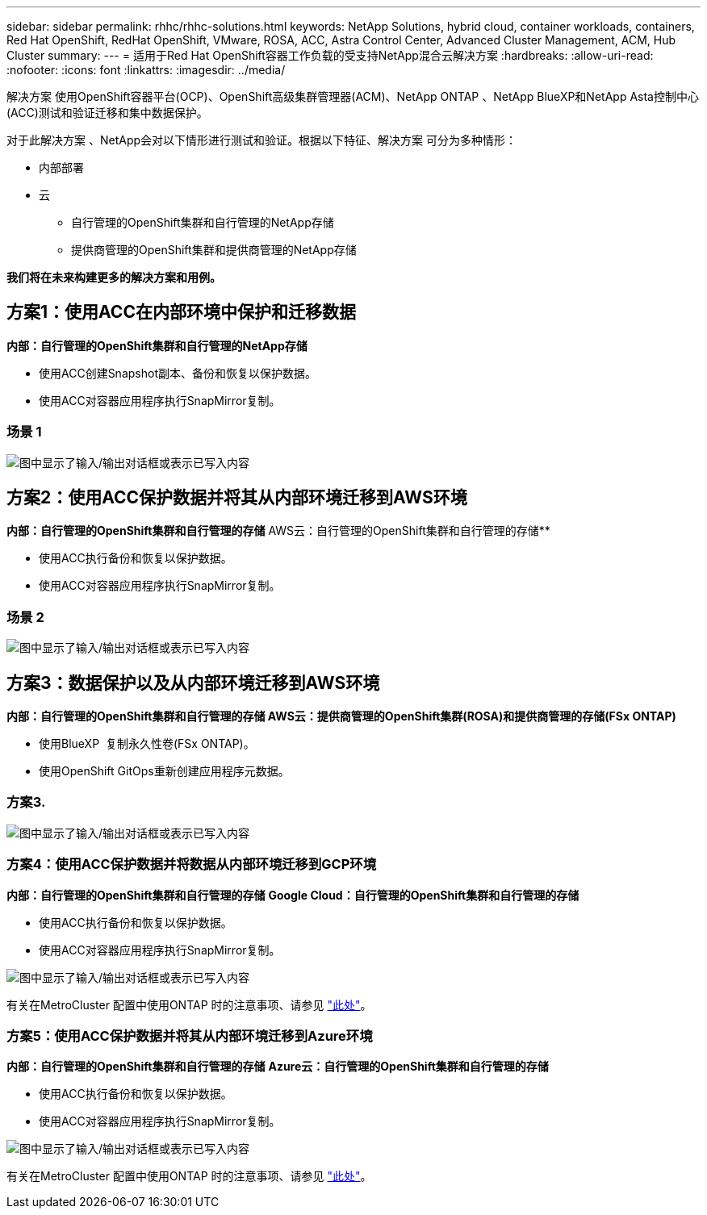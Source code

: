 ---
sidebar: sidebar 
permalink: rhhc/rhhc-solutions.html 
keywords: NetApp Solutions, hybrid cloud, container workloads, containers, Red Hat OpenShift, RedHat OpenShift, VMware, ROSA, ACC, Astra Control Center, Advanced Cluster Management, ACM, Hub Cluster 
summary:  
---
= 适用于Red Hat OpenShift容器工作负载的受支持NetApp混合云解决方案
:hardbreaks:
:allow-uri-read: 
:nofooter: 
:icons: font
:linkattrs: 
:imagesdir: ../media/


[role="lead"]
解决方案 使用OpenShift容器平台(OCP)、OpenShift高级集群管理器(ACM)、NetApp ONTAP 、NetApp BlueXP和NetApp Asta控制中心(ACC)测试和验证迁移和集中数据保护。

对于此解决方案 、NetApp会对以下情形进行测试和验证。根据以下特征、解决方案 可分为多种情形：

* 内部部署
* 云
+
** 自行管理的OpenShift集群和自行管理的NetApp存储
** 提供商管理的OpenShift集群和提供商管理的NetApp存储




**我们将在未来构建更多的解决方案和用例。**



== 方案1：使用ACC在内部环境中保护和迁移数据

**内部：自行管理的OpenShift集群和自行管理的NetApp存储**

* 使用ACC创建Snapshot副本、备份和恢复以保护数据。
* 使用ACC对容器应用程序执行SnapMirror复制。




=== 场景 1

image:rhhc-on-premises.png["图中显示了输入/输出对话框或表示已写入内容"]



== 方案2：使用ACC保护数据并将其从内部环境迁移到AWS环境

**内部：自行管理的OpenShift集群和自行管理的存储** AWS云：自行管理的OpenShift集群和自行管理的存储**

* 使用ACC执行备份和恢复以保护数据。
* 使用ACC对容器应用程序执行SnapMirror复制。




=== 场景 2

image:rhhc-self-managed-aws.png["图中显示了输入/输出对话框或表示已写入内容"]



== 方案3：数据保护以及从内部环境迁移到AWS环境

**内部：自行管理的OpenShift集群和自行管理的存储**** AWS云：提供商管理的OpenShift集群(ROSA)和提供商管理的存储(FSx ONTAP)**

* 使用BlueXP  复制永久性卷(FSx ONTAP)。
* 使用OpenShift GitOps重新创建应用程序元数据。




=== 方案3.

image:rhhc-rosa-with-fsxn.png["图中显示了输入/输出对话框或表示已写入内容"]



=== 方案4：使用ACC保护数据并将数据从内部环境迁移到GCP环境

**内部：自行管理的OpenShift集群和自行管理的存储**
**Google Cloud：自行管理的OpenShift集群和自行管理的存储**

* 使用ACC执行备份和恢复以保护数据。
* 使用ACC对容器应用程序执行SnapMirror复制。


image:rhhc-self-managed-gcp.png["图中显示了输入/输出对话框或表示已写入内容"]

有关在MetroCluster 配置中使用ONTAP 时的注意事项、请参见 link:https://docs.netapp.com/us-en/ontap-metrocluster/install-stretch/concept_considerations_when_using_ontap_in_a_mcc_configuration.html["此处"]。



=== 方案5：使用ACC保护数据并将其从内部环境迁移到Azure环境

**内部：自行管理的OpenShift集群和自行管理的存储**
**Azure云：自行管理的OpenShift集群和自行管理的存储**

* 使用ACC执行备份和恢复以保护数据。
* 使用ACC对容器应用程序执行SnapMirror复制。


image:rhhc-self-managed-azure.png["图中显示了输入/输出对话框或表示已写入内容"]

有关在MetroCluster 配置中使用ONTAP 时的注意事项、请参见 link:https://docs.netapp.com/us-en/ontap-metrocluster/install-stretch/concept_considerations_when_using_ontap_in_a_mcc_configuration.html["此处"]。
